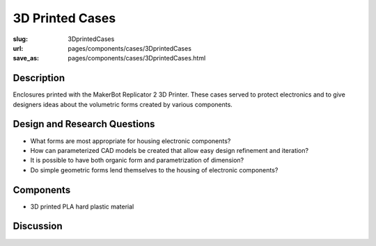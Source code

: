 3D Printed Cases
==================================================

:slug: 3DprintedCases
:url: pages/components/cases/3DprintedCases
:save_as: pages/components/cases/3DprintedCases.html

.. image:: /images/components/cases/3Dprinted/P1130563-001.JPG
	:alt: 3D printed case 1
	:width: 25%

.. image:: /images/components/cases/3Dprinted/P1130638.JPG
	:alt:  3D printed case 2
	:width: 25%

Description
--------------------------------------------------

Enclosures printed with the MakerBot Replicator 2 3D Printer. These cases served to protect electronics and to give designers ideas about the volumetric forms created by various components. 

Design and Research Questions
--------------------------------------------------

- What forms are most appropriate for housing electronic components?
- How can parameterized CAD models be created that allow easy design refinement and iteration?
- It is possible to have both organic form and parametrization of dimension?
- Do simple geometric forms lend themselves to the housing of electronic components?


Components
--------------------------------------------------

- 3D printed PLA hard plastic material

Discussion
--------------------------------------------------


